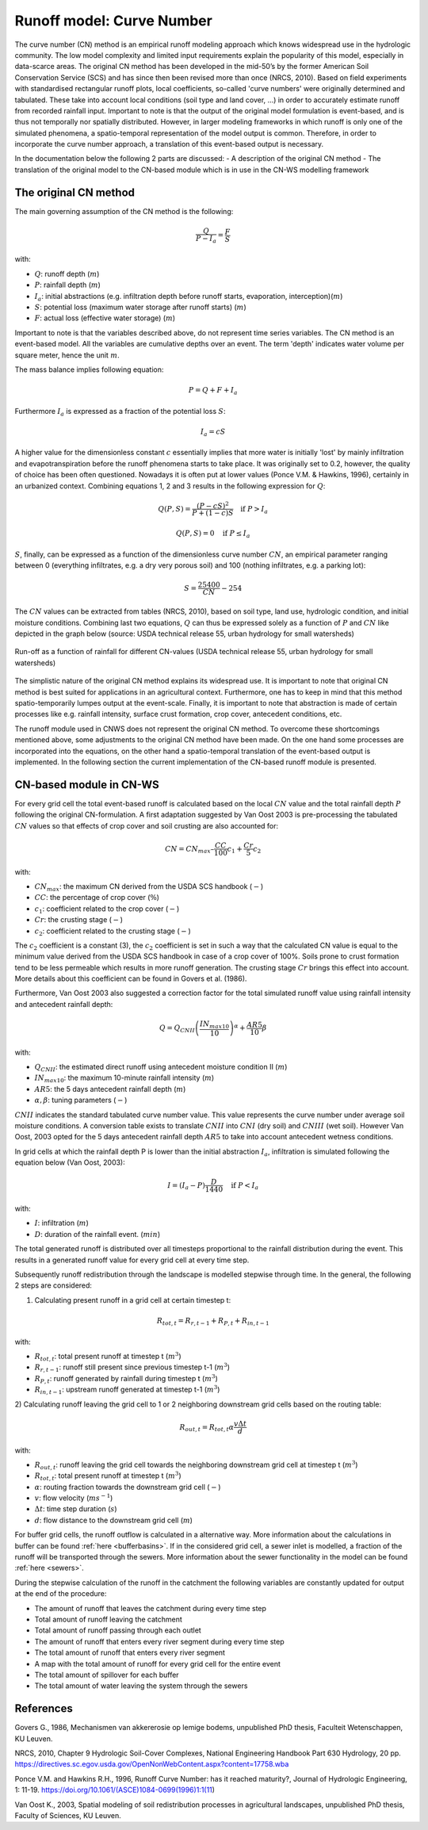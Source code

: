 .. _CN:

##########################
Runoff model: Curve Number
##########################

The curve number (CN) method is an empirical runoff modeling approach which knows widespread use in the 
hydrologic community. The low model complexity and limited input requirements explain the popularity of
this model, especially in data-scarce areas. The original CN method has been developed in the mid-50’s 
by the former American Soil Conservation Service (SCS) and has since then been revised more
than once (NRCS, 2010). Based on field experiments with standardised
rectangular runoff plots, local coefficients, so-called 'curve numbers' were originally determined and tabulated. 
These take into account local conditions (soil type and land cover, ...) in order to accurately estimate 
runoff from recorded rainfall input. Important to note is that the output of the original model formulation 
is event-based, and is thus not temporally nor spatially distributed. However, in larger modeling frameworks 
in which runoff is only one of the simulated phenomena, a spatio-temporal representation of the model output
is common. Therefore, in order to incorporate the curve number approach, a translation of this event-based
output is necessary. 

In the documentation below the following 2 parts are discussed:
- A description of the original CN method
- The translation of the original model to the CN-based module which is in use in the CN-WS modelling framework

The original CN method
======================

The main governing assumption of the CN method is the following:

.. math::
    \frac{Q}{P-I_a} = \frac{F}{S} 

with:

- :math:`Q`: runoff depth (:math:`m`)
- :math:`P`: rainfall depth (:math:`m`)
- :math:`I_a`: initial abstractions (e.g. infiltration depth before runoff starts,
  evaporation, interception)(:math:`m`)
- :math:`S`: potential loss (maximum water storage after runoff starts) (:math:`m`)
- :math:`F`: actual loss (effective water storage) (:math:`m`)

Important to note is that the variables described above, do not represent time series
variables. The CN method is an event-based model. All the variables are
cumulative depths over an event. The term 'depth' indicates water volume per square meter, 
hence the unit :math:`m`. 

The mass balance implies following equation:

.. math::
    P = Q+F+I_a

Furthermore :math:`I_a` is expressed as a fraction of the potential loss :math:`S`:

.. math::
    I_a=cS

A higher value for the dimensionless constant :math:`c` essentially implies 
that more water is initially 'lost' by mainly infiltration and 
evapotranspiration before the runoff phenomena starts to take place. It was originally set to 0.2, 
however, the quality of choice has been often questioned. Nowadays it is often put at lower values
(Ponce  V.M.  &  Hawkins, 1996), certainly in an urbanized context.
Combining equations 1, 2 and 3 results in the following expression for :math:`Q`:

.. math::
    Q(P,S) = \frac{(P-cS)^2}{P+(1-c)S}  \quad\text{if }  P>I_a

.. math::
    Q(P,S) = 0  \quad\text{if } P \leq I_a

:math:`S`, finally, can be expressed as a function of the dimensionless
curve number :math:`CN`, an empirical parameter ranging between 0
(everything infiltrates, e.g. a dry very porous soil) and 100 (nothing
infiltrates, e.g. a parking lot):

.. math::
    S = \frac{25400}{CN}-254
    
The :math:`CN` values can be extracted from tables (NRCS, 2010), based on soil
type, land use, hydrologic condition, and initial moisture conditions. 
Combining last two equations, :math:`Q` can thus be expressed solely as a
function of :math:`P` and :math:`CN` like depicted in the graph below
(source: USDA technical release 55, urban hydrology for small watersheds)

.. figure:: _static/png/cn_graph.png
    :width: 600px
    :align: center

    Run-off as a function of rainfall for different CN-values
    (USDA technical release 55, urban hydrology for small watersheds)

The simplistic nature of the original CN method explains its widespread use.
It is important to note that original CN method is best suited for
applications in an agricultural context. Furthermore, one has to keep in mind that
this method spatio-temporarily lumpes output at the event-scale. Finally, it is
important to note that abstraction is made of certain processes like e.g. rainfall
intensity, surface crust formation, crop cover, antecedent conditions, etc.

The runoff module used in CNWS does not represent the original CN method. To
overcome these shortcomings mentioned above, some adjustments to the
original CN method have been made. On the one hand some processes are incorporated
into the equations, on the other hand a spatio-temporal translation of the
event-based output is implemented. In the following section the current
implementation of the CN-based runoff module is presented.

CN-based module in CN-WS 
========================

For every grid cell the total event-based runoff is calculated based on the
local :math:`CN` value and the total rainfall depth :math:`P` following the original CN-formulation.
A first adaptation suggested by Van Oost 2003 is pre-processing the tabulated
:math:`CN` values so that effects of crop cover and soil crusting are also
accounted for:

.. math::
    CN = CN_{max}  – \frac{CC}{100} c_1 + \frac{Cr}{5} c_2

with:

- :math:`CN_{max}`: the maximum CN derived from the USDA SCS handbook (:math:`-`)
- :math:`CC`:  the percentage of crop cover (:math:`\%`)
- :math:`c_1`: coefficient related to the crop cover (:math:`-`)
- :math:`Cr`: the crusting stage (:math:`-`)
- :math:`c_2`: coefficient related to the crusting stage (:math:`-`)

The :math:`c_2` coefficient is a constant (3), the :math:`c_2` coefficient is set in such a way that the calculated CN value
is equal to the minimum value derived from the USDA SCS handbook in case of a crop cover of 100%. Soils prone to crust formation
tend to be less permeable which results in more runoff generation. The crusting stage :math:`Cr` brings this effect into account.
More details about this coefficient can be found in Govers et al. (1986).

Furthermore, Van Oost 2003 also suggested a correction factor for the total
simulated runoff value using rainfall intensity and antecedent rainfall depth:

.. math::
    Q = Q_{CNII} \left(\frac{IN_{max10}}{10}\right)^{\alpha}  + \frac{AR5}{10} \beta

with:

- :math:`Q_{CNII}`: the estimated direct runoff using antecedent moisture
  condition II (:math:`m`)
- :math:`IN_{max10}`: the maximum 10-minute rainfall intensity (:math:`m`)
- :math:`AR5`: the 5 days antecedent rainfall depth (:math:`m`)
- :math:`\alpha, \beta`: tuning parameters (:math:`-`)

:math:`CNII` indicates the standard tabulated curve number value. This value represents the curve number under
average soil moisture conditions. A conversion table exists to translate :math:`CNII` into :math:`CNI` (dry soil) and :math:`CNIII` (wet soil).
However Van Oost, 2003 opted for the 5 days antecedent rainfall depth :math:`AR5` to take into account antecedent 
wetness conditions.

In grid cells at which the rainfall depth P is lower than the initial abstraction
:math:`I_a`, infiltration is simulated following the equation below (Van Oost,
2003):

.. math::
    I=(I_a-P) \frac{D}{1440}  \quad\text{if } P<I_a

with:

- :math:`I`: infiltration (:math:`m`)
- :math:`D`: duration of the rainfall event. (:math:`min`)

The total generated runoff is distributed over all timesteps proportional to the
rainfall distribution during the event. This results in a generated runoff value
for every grid cell at every time step.

Subsequently runoff redistribution through the landscape is modelled stepwise
through time. In the general, the following 2 steps are considered:

1) Calculating present runoff in a grid cell at certain timestep t:

.. math::
    R_{tot,t}=R_{r,t-1}+R_{P,t}+R_{in,t-1}

with:

- :math:`R_{tot,t}`: total present runoff at timestep t (:math:`m^3`)
- :math:`R_{r,t-1}`: runoff still present since previous timestep t-1 (:math:`m^3`)
- :math:`R_{P,t}`: runoff generated by rainfall during timestep t (:math:`m^3`)
- :math:`R_{in,t-1}`: upstream runoff generated at timestep t-1 (:math:`m^3`)

2) Calculating runoff leaving the grid cell to 1 or 2 neighboring downstream grid
cells based on the routing table:

.. math::
    R_{out,t}=R_{tot,t}  \alpha  \frac{v \Delta t}{d}

with:

- :math:`R_{out,t}`: runoff leaving the grid cell towards the neighboring
  downstream grid cell at timestep t (:math:`m^3`)
- :math:`R_{tot,t}`: total present runoff at timestep t (:math:`m^3`)
- :math:`\alpha`: routing fraction towards the downstream grid cell (:math:`-`)
- :math:`v`: flow velocity (:math:`m s^{-1}`)
- :math:`\Delta t`: time step duration (:math:`s`)
- :math:`d`: flow distance to the downstream grid cell (:math:`m`)

For buffer grid cells, the runoff outflow is calculated in a alternative way.
More information about the calculations in buffer can be found
:ref:`here <bufferbasins>`. If in the considered grid cell, a sewer inlet is
modelled, a fraction of the runoff will be transported through the sewers. More
information about the sewer functionality in the model can be found
:ref:`here <sewers>`.

During the stepwise calculation of the runoff in the catchment the following
variables are constantly updated for output at the end of the procedure:

- The amount of runoff that leaves the catchment during every time step
- Total amount of runoff leaving the catchment
- Total amount of runoff passing through each outlet
- The amount of runoff that enters every river segment during every time step
- The total amount of runoff that enters every river segment
- A map with the total amount of runoff for every grid cell for the entire event
- The total amount of spillover for each buffer
- The total amount of water leaving the system through the sewers

References
==========
Govers G., 1986, Mechanismen van akkererosie op lemige bodems, unpublished PhD
thesis, Faculteit Wetenschappen, KU Leuven.

NRCS,  2010,  Chapter  9  Hydrologic  Soil-Cover  Complexes,  National
Engineering  Handbook  Part  630 Hydrology, 20 pp. 
https://directives.sc.egov.usda.gov/OpenNonWebContent.aspx?content=17758.wba

Ponce  V.M. and Hawkins R.H.,  1996,  Runoff  Curve  Number:  has  it  reached
maturity?,  Journal  of Hydrologic Engineering, 1: 11-19. 
https://doi.org/10.1061/(ASCE)1084-0699(1996)1:1(11)

Van  Oost  K., 2003,  Spatial  modeling  of  soil  redistribution  processes
in  agricultural  landscapes, unpublished PhD thesis, Faculty of Sciences,
KU Leuven.